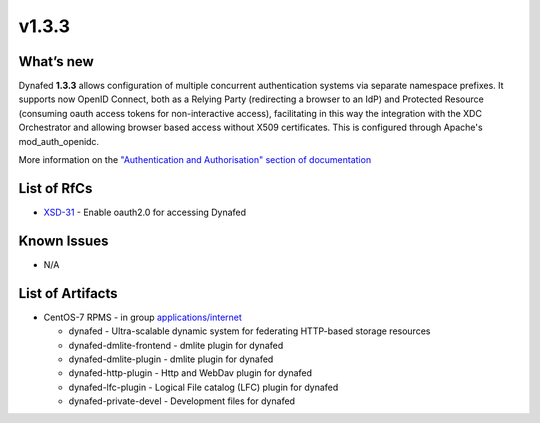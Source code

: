 v1.3.3
------------

What’s new
~~~~~~~~~~

Dynafed **1.3.3** allows configuration of multiple concurrent authentication systems via
separate namespace prefixes. It supports now OpenID Connect, both as a Relying Party (redirecting
a browser to an IdP) and Protected Resource (consuming oauth access tokens for non-interactive
access), facilitating in this way the integration with the XDC Orchestrator and allowing
browser based access without X509 certificates.
This is configured through Apache's mod_auth_openidc.

More information on the `"Authentication and Authorisation" section of documentation <https://svnweb.cern.ch/trac/lcgdm/wiki/Dynafeds>`_ 

List of RfCs
~~~~~~~~~~~~
* `XSD-31 <https://jira.extreme-datacloud.eu/browse/XSD-31>`_ - Enable oauth2.0 for accessing Dynafed

Known Issues
~~~~~~~~~~~~

* N/A

List of Artifacts
~~~~~~~~~~~~~~~~~
* CentOS-7 RPMS - in group `applications/internet <http://repo.indigo-datacloud.eu/repository/xdc/production/1/centos7/x86_64/base/repoview/applications.internet.group.html>`_

  * dynafed - Ultra-scalable dynamic system for federating HTTP-based storage resources
  * dynafed-dmlite-frontend - dmlite plugin for dynafed
  * dynafed-dmlite-plugin - dmlite plugin for dynafed
  * dynafed-http-plugin - Http and WebDav plugin for dynafed
  * dynafed-lfc-plugin - Logical File catalog (LFC) plugin for dynafed
  * dynafed-private-devel - Development files for dynafed 
